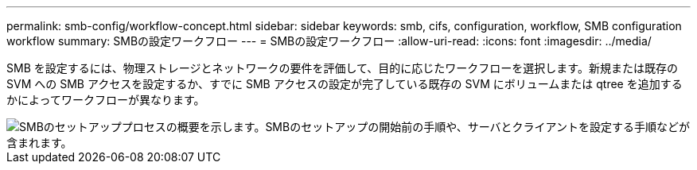 ---
permalink: smb-config/workflow-concept.html 
sidebar: sidebar 
keywords: smb, cifs, configuration, workflow, SMB configuration workflow 
summary: SMBの設定ワークフロー 
---
= SMBの設定ワークフロー
:allow-uri-read: 
:icons: font
:imagesdir: ../media/


[role="lead"]
SMB を設定するには、物理ストレージとネットワークの要件を評価して、目的に応じたワークフローを選択します。新規または既存の SVM への SMB アクセスを設定するか、すでに SMB アクセスの設定が完了している既存の SVM にボリュームまたは qtree を追加するかによってワークフローが異なります。

image::../media/smb-config-workflow-power-guide.gif[SMBのセットアッププロセスの概要を示します。SMBのセットアップの開始前の手順や、サーバとクライアントを設定する手順などが含まれます。]
